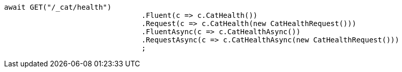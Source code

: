 [source, csharp]
----
await GET("/_cat/health")
				.Fluent(c => c.CatHealth())
				.Request(c => c.CatHealth(new CatHealthRequest()))
				.FluentAsync(c => c.CatHealthAsync())
				.RequestAsync(c => c.CatHealthAsync(new CatHealthRequest()))
				;
----
